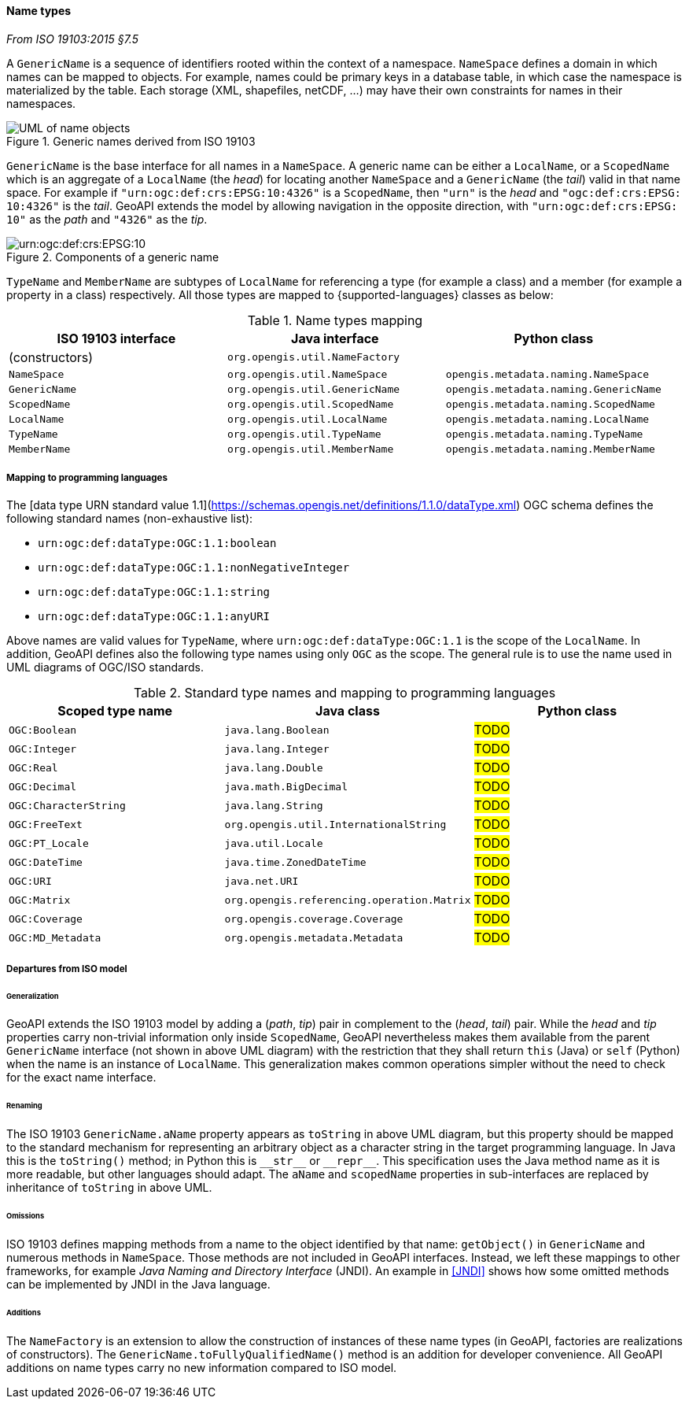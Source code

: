 [[generic_name]]
==== Name types
[.reference]_From ISO 19103:2015 §7.5_

A `GenericName` is a sequence of identifiers rooted within the context of a namespace.
`NameSpace` defines a domain in which names can be mapped to objects.
For example, names could be primary keys in a database table,
in which case the namespace is materialized by the table.
Each storage (XML, shapefiles, netCDF, …) may have their own constraints for names in their namespaces.

.Generic names derived from ISO 19103
image::names.svg[UML of name objects]

`GenericName` is the base interface for all names in a `NameSpace`.
A generic name can be either a `LocalName`, or a `ScopedName` which is an aggregate of
a `LocalName` (the _head_) for locating another `NameSpace` and
a `GenericName` (the _tail_) valid in that name space.
For example if `"urn:​ogc:​def:​crs:​EPSG:​10:​4326"` is a `ScopedName`,
then `"urn"` is the _head_ and `"ogc:​def:​crs:​EPSG:​10:​4326"` is the _tail_.
GeoAPI extends the model by allowing navigation in the opposite direction,
with `"urn:​ogc:​def:​crs:​EPSG:​10"` as the _path_ and `"4326"` as the _tip_.

.Components of a generic name
image::path_components.svg["urn:​ogc:​def:​crs:​EPSG:​10" components]

`TypeName` and `MemberName` are subtypes of `LocalName`
for referencing a type (for example a class) and a member (for example a property in a class) respectively.
All those types are mapped to {supported-languages} classes as below:

.Name types mapping
[.compact, options="header"]
|=========================================================================================
|ISO 19103 interface |Java interface                 |Python class
|(constructors)      |`org.opengis.util.NameFactory` |
|`NameSpace`         |`org.opengis.util.NameSpace`   |`opengis.metadata.naming.NameSpace`
|`GenericName`       |`org.opengis.util.GenericName` |`opengis.metadata.naming.GenericName`
|`ScopedName`        |`org.opengis.util.ScopedName`  |`opengis.metadata.naming.ScopedName`
|`LocalName`         |`org.opengis.util.LocalName`   |`opengis.metadata.naming.LocalName`
|`TypeName`          |`org.opengis.util.TypeName`    |`opengis.metadata.naming.TypeName`
|`MemberName`        |`org.opengis.util.MemberName`  |`opengis.metadata.naming.MemberName`
|=========================================================================================


[[type_name_mapping]]
===== Mapping to programming languages
The [data type URN standard value 1.1](https://schemas.opengis.net/definitions/1.1.0/dataType.xml) OGC schema
defines the following standard names (non-exhaustive list):

* `urn:ogc:def:dataType:OGC:1.1:boolean`
* `urn:ogc:def:dataType:OGC:1.1:nonNegativeInteger`
* `urn:ogc:def:dataType:OGC:1.1:string`
* `urn:ogc:def:dataType:OGC:1.1:anyURI`

Above names are valid values for `TypeName`,
where `urn:ogc:def:dataType:OGC:1.1` is the scope of the `LocalName`.
In addition, GeoAPI defines also the following type names using only `OGC` as the scope.
The general rule is to use the name used in UML diagrams of OGC/ISO standards.

.Standard type names and mapping to programming languages
[.compact, options="header"]
|===============================================================================
|Scoped type name      |Java class                                 |Python class
|`OGC:Boolean`         |`java.lang.Boolean`                        |#TODO#
|`OGC:Integer`         |`java.lang.Integer`                        |#TODO#
|`OGC:Real`            |`java.lang.Double`                         |#TODO#
|`OGC:Decimal`         |`java.math.BigDecimal`                     |#TODO#
|`OGC:CharacterString` |`java.lang.String`                         |#TODO#
|`OGC:FreeText`        |`org.opengis.util.InternationalString`     |#TODO#
|`OGC:PT_Locale`       |`java.util.Locale`                         |#TODO#
|`OGC:DateTime`        |`java.time.ZonedDateTime`                  |#TODO#
|`OGC:URI`             |`java.net.URI`                             |#TODO#
|`OGC:Matrix`          |`org.opengis.referencing.operation.Matrix` |#TODO#
|`OGC:Coverage`        |`org.opengis.coverage.Coverage`            |#TODO#
|`OGC:MD_Metadata`     |`org.opengis.metadata.Metadata`            |#TODO#
|===============================================================================


[[generic_name_departures]]
===== Departures from ISO model

====== Generalization
GeoAPI extends the ISO 19103 model by adding a (_path_, _tip_) pair in complement to the (_head_, _tail_) pair.
While the _head_ and _tip_ properties carry non-trivial information only inside `ScopedName`,
GeoAPI nevertheless makes them available from the parent `GenericName` interface (not shown in above UML diagram)
with the restriction that they shall return `this` (Java) or `self` (Python) when the name is an instance of `LocalName`.
This generalization makes common operations simpler without the need to check for the exact name interface.

====== Renaming
The ISO 19103 `GenericName.aName` property appears as `toString` in above UML diagram,
but this property should be mapped to the standard mechanism for representing an arbitrary object
as a character string in the target programming language.
In Java this is the `toString()` method;
in Python this is `+__str__+` or `+__repr__+`.
This specification uses the Java method name as it is more readable, but other languages should adapt.
The `aName` and `scopedName` properties in sub-interfaces are replaced by inheritance of `toString` in above UML.

====== Omissions
ISO 19103 defines mapping methods from a name to the object identified by that name:
`getObject()` in `GenericName` and numerous methods in `NameSpace`.
Those methods are not included in GeoAPI interfaces.
Instead, we left these mappings to other frameworks, for example _Java Naming and Directory Interface_ (JNDI).
An example in <<JNDI>> shows how some omitted methods can be implemented by JNDI in the Java language.

====== Additions
The `NameFactory` is an extension to allow the construction of instances of these name types
(in GeoAPI, factories are realizations of constructors).
The `GenericName.toFullyQualifiedName()` method is an addition for developer convenience.
All GeoAPI additions on name types carry no new information compared to ISO model.
